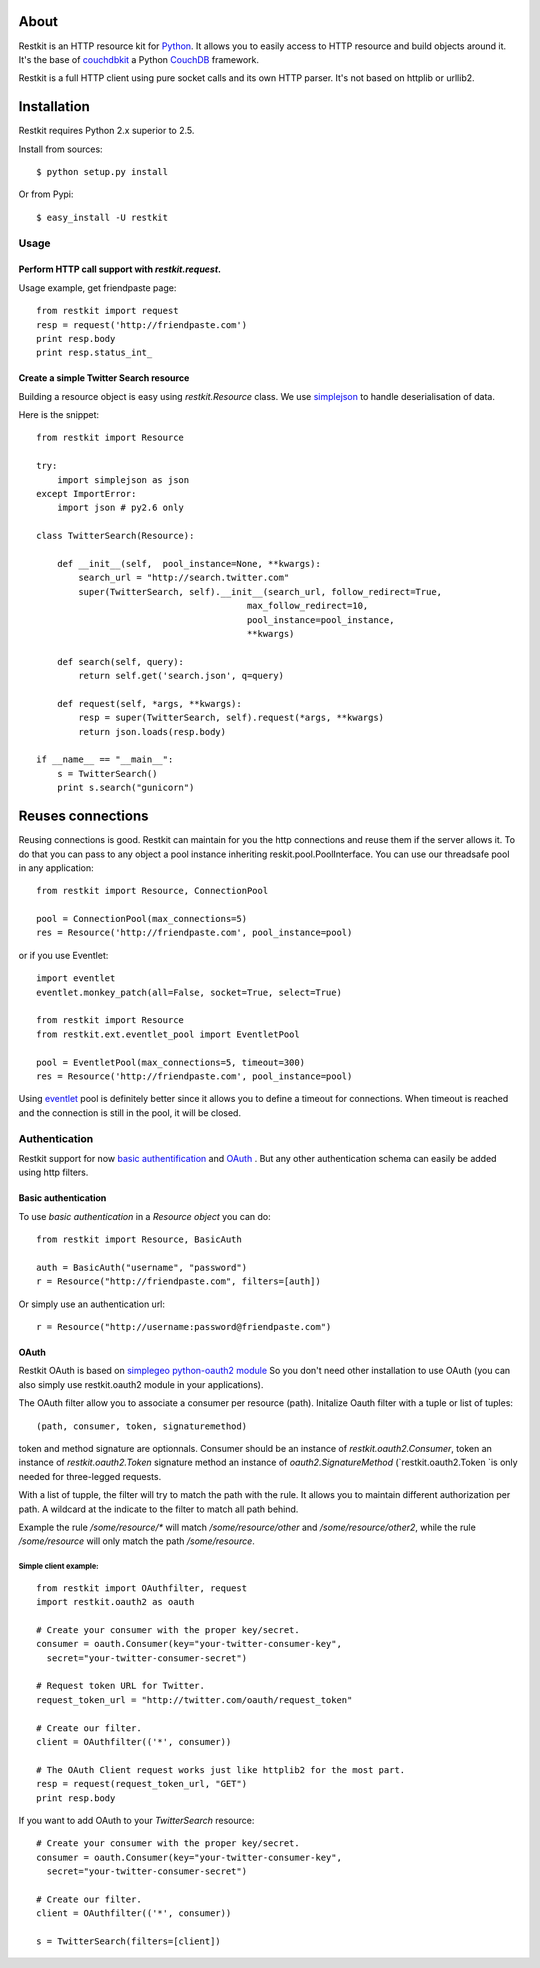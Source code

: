 About
-----

Restkit is an HTTP resource kit for `Python <http://python.org>`_. It allows you to easily access to HTTP resource and build objects around it. It's the base of `couchdbkit <http://www.couchdbkit.org>`_ a Python `CouchDB <http://couchdb.org>`_ framework. 

Restkit is a full HTTP client using pure socket calls and its own HTTP parser. It's not based on httplib or urllib2. 

Installation
------------

Restkit requires Python 2.x superior to 2.5.

Install from sources::

    $ python setup.py install

Or from Pypi::

  $ easy_install -U restkit
  
Usage
=====

Perform HTTP call support  with `restkit.request`.
+++++++++++++++++++++++++++++++++++++++++++++++++++++

Usage example, get friendpaste page::

  from restkit import request
  resp = request('http://friendpaste.com')
  print resp.body
  print resp.status_int_
    
    
Create a simple Twitter Search resource
+++++++++++++++++++++++++++++++++++++++

Building a resource object is easy using `restkit.Resource` class. We use `simplejson <http://code.google.com/p/simplejson/>`_ to handle deserialisation
of data.

Here is the snippet::

  from restkit import Resource

  try:
      import simplejson as json
  except ImportError:
      import json # py2.6 only
    
  class TwitterSearch(Resource):
    
      def __init__(self,  pool_instance=None, **kwargs):
          search_url = "http://search.twitter.com"
          super(TwitterSearch, self).__init__(search_url, follow_redirect=True, 
                                          max_follow_redirect=10,
                                          pool_instance=pool_instance,
                                          **kwargs)

      def search(self, query):
          return self.get('search.json', q=query)
        
      def request(self, *args, **kwargs):
          resp = super(TwitterSearch, self).request(*args, **kwargs)
          return json.loads(resp.body)
        
  if __name__ == "__main__":
      s = TwitterSearch()
      print s.search("gunicorn")

Reuses connections
------------------

Reusing connections is good. Restkit can maintain for you the http connections and reuse them if the server allows it. To do that you can pass to any object a pool instance inheriting reskit.pool.PoolInterface. You can use our threadsafe pool in any application::


  from restkit import Resource, ConnectionPool
  
  pool = ConnectionPool(max_connections=5)
  res = Resource('http://friendpaste.com', pool_instance=pool)
  
or if you use Eventlet::

  import eventlet
  eventlet.monkey_patch(all=False, socket=True, select=True)
  
  from restkit import Resource
  from restkit.ext.eventlet_pool import EventletPool
  
  pool = EventletPool(max_connections=5, timeout=300)
  res = Resource('http://friendpaste.com', pool_instance=pool)


Using `eventlet <http://eventlet.net>`_ pool is definitely better since it allows you to define a timeout for connections. When timeout is reached and the connection is still in the pool, it will be closed.

Authentication
==============

Restkit support for now `basic authentification <http://www.ietf.org/rfc/rfc2617.txt>`_  and `OAuth <http://oauth.net/>`_ . But any other authentication schema can easily be added using http filters.

Basic authentication
++++++++++++++++++++

To use `basic authentication` in a `Resource object` you can do::

  from restkit import Resource, BasicAuth
 
  auth = BasicAuth("username", "password")
  r = Resource("http://friendpaste.com", filters=[auth])
 
Or simply use an authentication url::

  r = Resource("http://username:password@friendpaste.com")

OAuth
+++++

Restkit OAuth is based on `simplegeo python-oauth2 module <http://github.com/simplegeo/python-oauth2>`_ So you don't need other installation to use OAuth (you can also simply use restkit.oauth2 module in your applications).
  
The OAuth filter allow you to associate a consumer per resource (path). Initalize Oauth filter with a tuple or list of tuples::
      
          (path, consumer, token, signaturemethod) 
      
token and method signature are optionnals. Consumer should be an 
instance of `restkit.oauth2.Consumer`, token an  instance of `restkit.oauth2.Token`  signature method an instance of `oauth2.SignatureMethod`  (`restkit.oauth2.Token `is only needed for three-legged requests.
      
With a list of tupple, the filter will try to match the path with the rule. It allows you to maintain different authorization per path. A wildcard at the indicate to the filter to match all path behind.

Example the rule `/some/resource/*` will match `/some/resource/other` and `/some/resource/other2`, while the rule `/some/resource` will only match the path `/some/resource`.
  
Simple client example:
~~~~~~~~~~~~~~~~~~~~~~~

::

  from restkit import OAuthfilter, request
  import restkit.oauth2 as oauth

  # Create your consumer with the proper key/secret.
  consumer = oauth.Consumer(key="your-twitter-consumer-key", 
    secret="your-twitter-consumer-secret")

  # Request token URL for Twitter.
  request_token_url = "http://twitter.com/oauth/request_token"

  # Create our filter.
  client = OAuthfilter(('*', consumer))

  # The OAuth Client request works just like httplib2 for the most part.
  resp = request(request_token_url, "GET")
  print resp.body
  

If you want to add OAuth  to your `TwitterSearch` resource::

  # Create your consumer with the proper key/secret.
  consumer = oauth.Consumer(key="your-twitter-consumer-key", 
    secret="your-twitter-consumer-secret")
    
  # Create our filter.
  client = OAuthfilter(('*', consumer))
    
  s = TwitterSearch(filters=[client])
  



